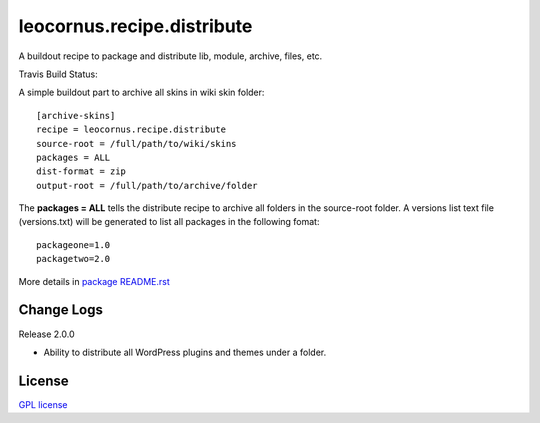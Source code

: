 leocornus.recipe.distribute
===========================

A buildout recipe to package and distribute lib, module, archive, files, etc.

Travis Build Status: |travis|

A simple buildout part to archive all skins in wiki skin folder::

  [archive-skins]
  recipe = leocornus.recipe.distribute
  source-root = /full/path/to/wiki/skins
  packages = ALL
  dist-format = zip
  output-root = /full/path/to/archive/folder

The **packages = ALL** tells the distribute recipe to archive all
folders in the source-root folder.
A versions list text file (versions.txt) will be generated to 
list all packages in the following fomat::

  packageone=1.0
  packagetwo=2.0

More details in 
`package README.rst <leocornus/recipe/distribute/README.rst>`_

Change Logs
-----------

Release 2.0.0

- Ability to distribute all WordPress plugins and themes under
  a folder.

License
-------

`GPL license <LICENSE.GPL>`_

.. |travis| image:: https://api.travis-ci.org/leocornus/leocornus.recipe.distribute.png
